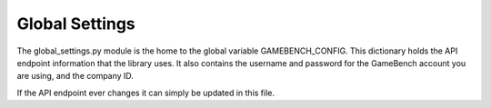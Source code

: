 Global Settings
================

The global_settings.py module is the home to the global variable GAMEBENCH_CONFIG.
This dictionary holds the API endpoint information that the library uses.
It also contains the username and password for the GameBench account you are using,
and the company ID.

.. code-block:: python
    :caption: global_settings.py

    GAMEBENCH_CONFIG = {
        'url': 'https://api.production.gamebench.net',
        'api_version': '/v1',
        'username': '',
        'password': '',
        'company_id': '',
    }

If the API endpoint ever changes it can simply be updated in this file.
